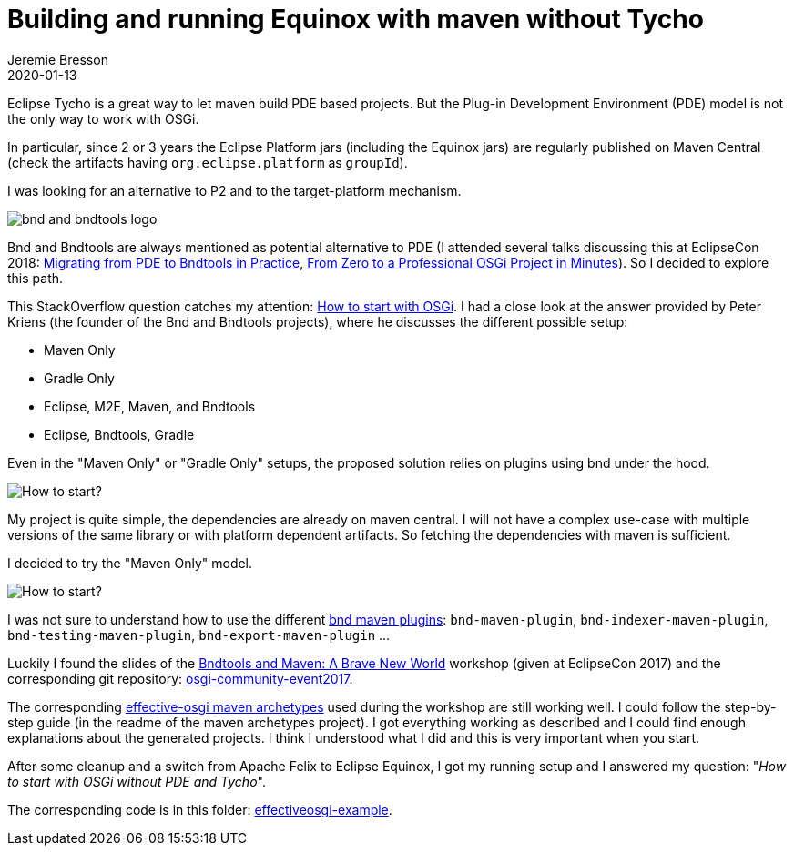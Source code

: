 = Building and running Equinox with maven without Tycho
Jeremie Bresson
2020-01-13
:jbake-type: post
:jbake-status: published
:jbake-tags: eclipse, equinox, bnd, maven
:idprefix:
:listing-caption: Listing
:figure-caption: Figure
:experimental:

Eclipse Tycho is a great way to let maven build PDE based projects.
But the Plug-in Development Environment (PDE) model is not the only way to work with OSGi.

In particular, since 2 or 3 years the Eclipse Platform jars (including the Equinox jars) are regularly published on Maven Central (check the artifacts having `org.eclipse.platform` as `groupId`).

I was looking for an alternative to P2 and to the target-platform mechanism.

image::2020-01-13_bnd-bndtools.png[bnd and bndtools logo]

Bnd and Bndtools are always mentioned as potential alternative to PDE (I attended several talks discussing this at EclipseCon 2018: link:https://www.eclipsecon.org/europe2018/sessions/migrating-pde-bndtools-practice[Migrating from PDE to Bndtools in Practice], link:https://www.eclipsecon.org/europe2018/sessions/zero-professional-osgi-project-minutes[From Zero to a Professional OSGi Project in Minutes]).
So I decided to explore this path.

This StackOverflow question catches my attention: link:https://stackoverflow.com/questions/52776222/how-to-start-with-osgi[How to start with OSGi].
I had a close look at the answer provided by Peter Kriens (the founder of the Bnd and Bndtools projects), where he discusses the different possible setup:

* Maven Only
* Gradle Only
* Eclipse, M2E, Maven, and Bndtools
* Eclipse, Bndtools, Gradle

Even in the "Maven Only" or "Gradle Only" setups, the proposed solution relies on plugins using bnd under the hood.

image::2020-01-13_how-to-start.png[How to start?]

My project is quite simple, the dependencies are already on maven central.
I will not have a complex use-case with multiple versions of the same library or with platform dependent artifacts.
So fetching the dependencies with maven is sufficient.

I decided to try the "Maven Only" model.

image::2020-01-13_effective-osgi-logo.png[How to start?]

I was not sure to understand how to use the different link:https://github.com/bndtools/bnd/tree/master/maven/bnd-maven-plugin[bnd maven plugins]: `bnd-maven-plugin`, `bnd-indexer-maven-plugin`, `bnd-testing-maven-plugin`, `bnd-export-maven-plugin` …

Luckily I found the slides of the link:https://www.slideshare.net/mfrancis/bndtools-and-maven-a-brave-new-world-n-bartlett-t-ward[Bndtools and Maven: A Brave New World] workshop (given at EclipseCon 2017) and the corresponding git repository: link:https://github.com/paremus/osgi-community-event2017[osgi-community-event2017].

The corresponding link:https://github.com/effectiveosgi/maven-archetypes[effective-osgi maven archetypes] used during the workshop are still working well.
I could follow the step-by-step guide (in the readme of the maven archetypes project).
I got everything working as described and I could find enough explanations about the generated projects.
I think I understood what I did and this is very important when you start.

After some cleanup and a switch from Apache Felix to Eclipse Equinox, I got my running setup and I answered my question: "_How to start with OSGi without PDE and Tycho_".

The corresponding code is in this folder: link:https://github.com/jmini/bnd-experiments/tree/master/effectiveosgi-example[effectiveosgi-example].
